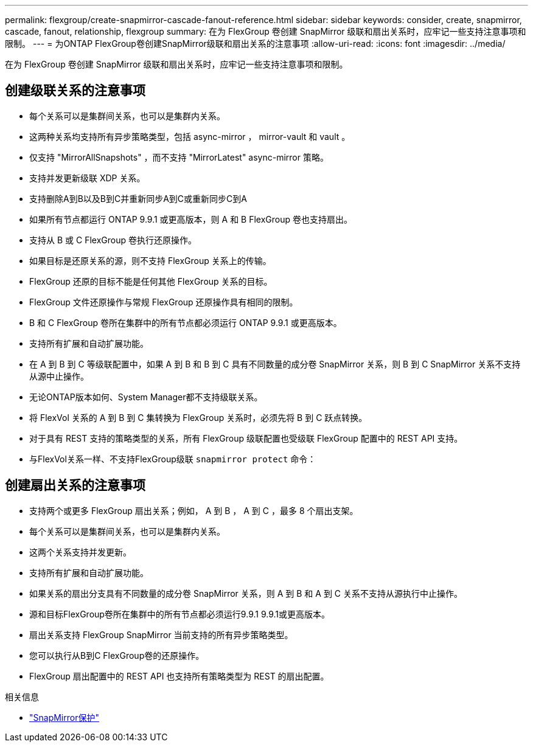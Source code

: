 ---
permalink: flexgroup/create-snapmirror-cascade-fanout-reference.html 
sidebar: sidebar 
keywords: consider, create, snapmirror, cascade, fanout, relationship, flexgroup 
summary: 在为 FlexGroup 卷创建 SnapMirror 级联和扇出关系时，应牢记一些支持注意事项和限制。 
---
= 为ONTAP FlexGroup卷创建SnapMirror级联和扇出关系的注意事项
:allow-uri-read: 
:icons: font
:imagesdir: ../media/


[role="lead"]
在为 FlexGroup 卷创建 SnapMirror 级联和扇出关系时，应牢记一些支持注意事项和限制。



== 创建级联关系的注意事项

* 每个关系可以是集群间关系，也可以是集群内关系。
* 这两种关系均支持所有异步策略类型，包括 async-mirror ， mirror-vault 和 vault 。
* 仅支持 "MirrorAllSnapshots" ，而不支持 "MirrorLatest" async-mirror 策略。
* 支持并发更新级联 XDP 关系。
* 支持删除A到B以及B到C并重新同步A到C或重新同步C到A
* 如果所有节点都运行 ONTAP 9.9.1 或更高版本，则 A 和 B FlexGroup 卷也支持扇出。
* 支持从 B 或 C FlexGroup 卷执行还原操作。
* 如果目标是还原关系的源，则不支持 FlexGroup 关系上的传输。
* FlexGroup 还原的目标不能是任何其他 FlexGroup 关系的目标。
* FlexGroup 文件还原操作与常规 FlexGroup 还原操作具有相同的限制。
* B 和 C FlexGroup 卷所在集群中的所有节点都必须运行 ONTAP 9.9.1 或更高版本。
* 支持所有扩展和自动扩展功能。
* 在 A 到 B 到 C 等级联配置中，如果 A 到 B 和 B 到 C 具有不同数量的成分卷 SnapMirror 关系，则 B 到 C SnapMirror 关系不支持从源中止操作。
* 无论ONTAP版本如何、System Manager都不支持级联关系。
* 将 FlexVol 关系的 A 到 B 到 C 集转换为 FlexGroup 关系时，必须先将 B 到 C 跃点转换。
* 对于具有 REST 支持的策略类型的关系，所有 FlexGroup 级联配置也受级联 FlexGroup 配置中的 REST API 支持。
* 与FlexVol关系一样、不支持FlexGroup级联 `snapmirror protect` 命令：




== 创建扇出关系的注意事项

* 支持两个或更多 FlexGroup 扇出关系；例如， A 到 B ， A 到 C ，最多 8 个扇出支架。
* 每个关系可以是集群间关系，也可以是集群内关系。
* 这两个关系支持并发更新。
* 支持所有扩展和自动扩展功能。
* 如果关系的扇出分支具有不同数量的成分卷 SnapMirror 关系，则 A 到 B 和 A 到 C 关系不支持从源执行中止操作。
* 源和目标FlexGroup卷所在集群中的所有节点都必须运行9.9.1 9.9.1或更高版本。
* 扇出关系支持 FlexGroup SnapMirror 当前支持的所有异步策略类型。
* 您可以执行从B到C FlexGroup卷的还原操作。
* FlexGroup 扇出配置中的 REST API 也支持所有策略类型为 REST 的扇出配置。


.相关信息
* link:https://docs.netapp.com/us-en/ontap-cli/snapmirror-protect.html["SnapMirror保护"^]

